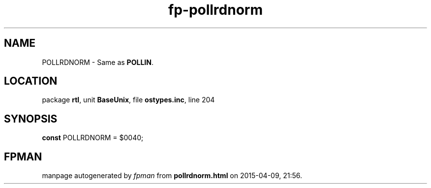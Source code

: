 .\" file autogenerated by fpman
.TH "fp-pollrdnorm" 3 "2014-03-14" "fpman" "Free Pascal Programmer's Manual"
.SH NAME
POLLRDNORM - Same as \fBPOLLIN\fR.
.SH LOCATION
package \fBrtl\fR, unit \fBBaseUnix\fR, file \fBostypes.inc\fR, line 204
.SH SYNOPSIS
\fBconst\fR POLLRDNORM = $0040;

.SH FPMAN
manpage autogenerated by \fIfpman\fR from \fBpollrdnorm.html\fR on 2015-04-09, 21:56.

